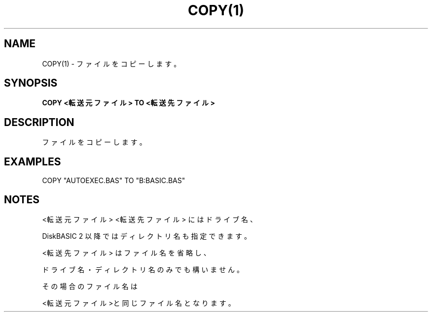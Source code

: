 .TH "COPY(1)" "1" "2025-05-29" "MSX-BASIC" "User Commands"
.SH NAME
COPY(1) \- ファイルをコピーします。

.SH SYNOPSIS
.B COPY <転送元ファイル> TO <転送先ファイル>

.SH DESCRIPTION
.PP
ファイルをコピーします。

.SH EXAMPLES
.PP
COPY "AUTOEXEC.BAS" TO "B:BASIC.BAS"

.SH NOTES
.PP
.PP
<転送元ファイル> <転送先ファイル> にはドライブ名、
.PP
DiskBASIC 2 以降ではディレクトリ名も指定できます。
.PP
<転送先ファイル> はファイル名を省略し、
.PP
ドライブ名・ディレクトリ名のみでも構いません。
.PP
その場合のファイル名は
.PP
<転送元ファイル>と同じファイル名となります。